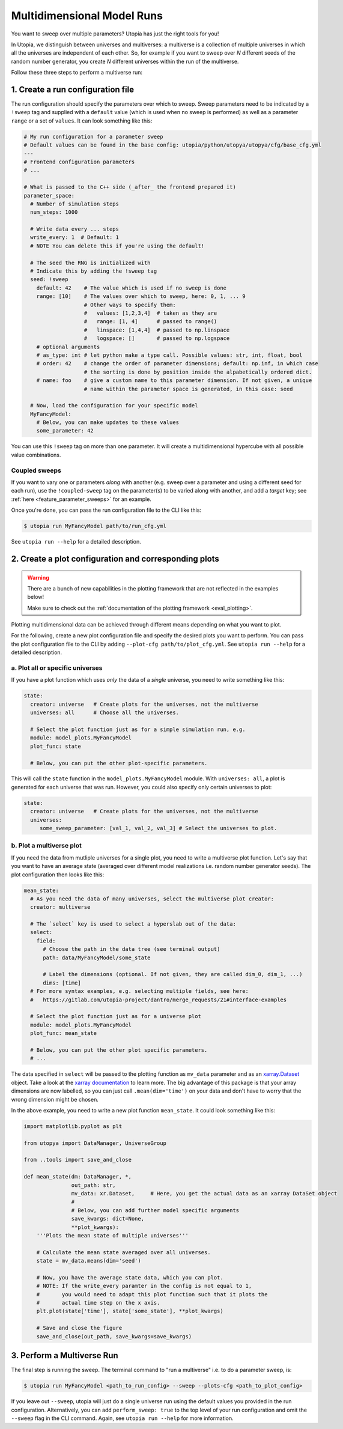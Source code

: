 .. _run_parameter_sweeps:

Multidimensional Model Runs
===========================

You want to sweep over multiple parameters? Utopia has just the right tools for you!

In Utopia, we distinguish between universes and multiverses: a multiverse is a collection of multiple universes in which all the universes are independent of each other.
So, for example if you want to sweep over *N* different seeds of the random number generator, you create *N* different universes within the run of the multiverse.

Follow these three steps to perform a multiverse run:

1. Create a run configuration file
----------------------------------

The run configuration should specify the parameters over which to sweep. Sweep parameters need to be indicated by a ``!sweep`` tag and supplied with a ``default`` value (which is used when no sweep is performed) as well as a parameter ``range`` or a set of ``values``. It can look something like this:

.. code-block:: yaml

   # My run configuration for a parameter sweep
   # Default values can be found in the base config: utopia/python/utopya/utopya/cfg/base_cfg.yml
   ---
   # Frontend configuration parameters
   # ...

   # What is passed to the C++ side (_after_ the frontend prepared it)
   parameter_space:
     # Number of simulation steps
     num_steps: 1000

     # Write data every ... steps
     write_every: 1  # Default: 1
     # NOTE You can delete this if you're using the default!

     # The seed the RNG is initialized with
     # Indicate this by adding the !sweep tag
     seed: !sweep
       default: 42    # The value which is used if no sweep is done
       range: [10]    # The values over which to sweep, here: 0, 1, ... 9
                      # Other ways to specify them:
                      #   values: [1,2,3,4]  # taken as they are
                      #   range: [1, 4]      # passed to range()
                      #   linspace: [1,4,4]  # passed to np.linspace
                      #   logspace: []       # passed to np.logspace
       # optional arguments
       # as_type: int # let python make a type call. Possible values: str, int, float, bool
       # order: 42    # change the order of parameter dimensions; default: np.inf, in which case
                      # the sorting is done by position inside the alpabetically ordered dict.
       # name: foo    # give a custom name to this parameter dimension. If not given, a unique
                      # name within the parameter space is generated, in this case: seed

     # Now, load the configuration for your specific model
     MyFancyModel:
       # Below, you can make updates to these values
       some_parameter: 42

You can use this ``!sweep`` tag on more than one parameter.
It will create a multidimensional hypercube with all possible value combinations.

Coupled sweeps
^^^^^^^^^^^^^^

If you want to vary one or parameters *along* with another (e.g. sweep over a parameter and using a different seed for each run), use the ``!coupled-sweep`` tag on the parameter(s) to be varied along with another, and add a `target` key; see :ref:`here <feature_parameter_sweeps>` for an example.

Once you're done, you can pass the run configuration file to the CLI like this:

.. code-block:: shell

   $ utopia run MyFancyModel path/to/run_cfg.yml

See ``utopia run --help`` for a detailed description.


2. Create a plot configuration and corresponding plots
------------------------------------------------------

.. warning::

    There are a bunch of new capabilities in the plotting framework that are not reflected in the examples below!

    Make sure to check out the :ref:`documentation of the plotting framework <eval_plotting>`.

Plotting multidimensional data can be achieved through different means depending on what you want to plot.

For the following, create a new plot configuration file and specify the desired plots you want to perform.
You can pass the plot configuration file to the CLI by adding ``--plot-cfg path/to/plot_cfg.yml``.
See ``utopia run --help`` for a detailed description.

a. Plot all or specific universes
^^^^^^^^^^^^^^^^^^^^^^^^^^^^^^^^^

If you have a plot function which uses *only* the data of a *single* universe, you need to write something like this:

.. code-block:: yaml

   state:
     creator: universe   # Create plots for the universes, not the multiverse
     universes: all      # Choose all the universes.

     # Select the plot function just as for a simple simulation run, e.g.
     module: model_plots.MyFancyModel
     plot_func: state

     # Below, you can put the other plot-specific parameters.

This will call the ``state`` function in the ``model_plots.MyFancyModel`` module. With ``universes: all``\ , a plot is generated for each universe that was run. However, you could also specify only certain universes to plot:

.. code-block:: yaml

   state:
     creator: universe   # Create plots for the universes, not the multiverse
     universes:
        some_sweep_parameter: [val_1, val_2, val_3] # Select the universes to plot.

b. Plot a multiverse plot
^^^^^^^^^^^^^^^^^^^^^^^^^

If you need the data from mutliple universes for a single plot, you need to write a multiverse plot function.
Let's say that you want to have an average state (averaged over different model realizations i.e. random number generator seeds).
The plot configuration then looks like this:

.. code-block:: yaml

   mean_state:
     # As you need the data of many universes, select the multiverse plot creator:
     creator: multiverse

     # The `select` key is used to select a hyperslab out of the data:
     select:
       field:
         # Choose the path in the data tree (see terminal output)
         path: data/MyFancyModel/some_state

         # Label the dimensions (optional. If not given, they are called dim_0, dim_1, ...)
         dims: [time]
     # For more syntax examples, e.g. selecting multiple fields, see here:
     #   https://gitlab.com/utopia-project/dantro/merge_requests/21#interface-examples

     # Select the plot function just as for a universe plot
     module: model_plots.MyFancyModel
     plot_func: mean_state

     # Below, you can put the other plot specific parameters.
     # ...

The data specified in ``select`` will be passed to the plotting function as ``mv_data`` parameter and as an `xarray.Dataset <http://xarray.pydata.org/en/stable/data-structures.html#dataset>`_ object. Take a look at the `xarray documentation <http://xarray.pydata.org/en/stable/>`_ to learn more. The big advantage of this package is that your array dimensions are now labelled, so you can just call ``.mean(dim='time')`` on your data and don't have to worry that the wrong dimension might be chosen.

In the above example, you need to write a new plot function ``mean_state``. It could look something like this:

.. code-block:: python

   import matplotlib.pyplot as plt

   from utopya import DataManager, UniverseGroup

   from ..tools import save_and_close

   def mean_state(dm: DataManager, *,
                  out_path: str,
                  mv_data: xr.Dataset,     # Here, you get the actual data as an xarray DataSet object
                  #
                  # Below, you can add further model specific arguments
                  save_kwargs: dict=None,
                  **plot_kwargs):
       '''Plots the mean state of multiple universes'''

       # Calculate the mean state averaged over all universes.
       state = mv_data.means(dim='seed')

       # Now, you have the average state data, which you can plot.
       # NOTE: If the write_every paramter in the config is not equal to 1,
       #       you would need to adapt this plot function such that it plots the
       #       actual time step on the x axis.
       plt.plot(state['time'], state['some_state'], **plot_kwargs)

       # Save and close the figure
       save_and_close(out_path, save_kwargs=save_kwargs)


3. Perform a Multiverse Run
---------------------------

The final step is running the sweep. The terminal command to "run a multiverse" i.e. to do a parameter sweep, is:

.. code-block:: shell

   $ utopia run MyFancyModel <path_to_run_config> --sweep --plots-cfg <path_to_plot_config>

If you leave out ``--sweep``\ , utopia will just do a single universe run using the default values you provided in the run configuration.
Alternatively, you can add ``perform_sweep: true`` to the top level of your run configuration and omit the ``--sweep`` flag in the CLI command.
Again, see ``utopia run --help`` for more information.

